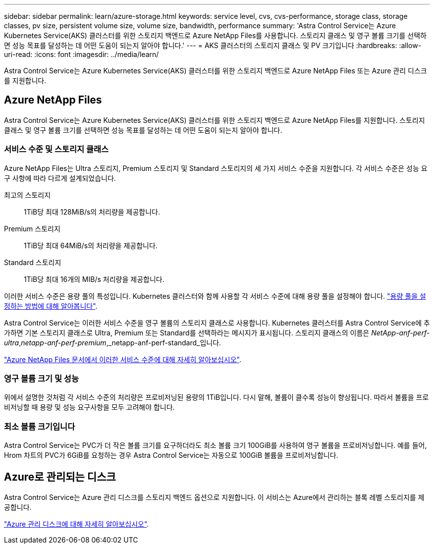 ---
sidebar: sidebar 
permalink: learn/azure-storage.html 
keywords: service level, cvs, cvs-performance, storage class, storage classes, pv size, persistent volume size, volume size, bandwidth, performance 
summary: 'Astra Control Service는 Azure Kubernetes Service(AKS) 클러스터를 위한 스토리지 백엔드로 Azure NetApp Files를 사용합니다. 스토리지 클래스 및 영구 볼륨 크기를 선택하면 성능 목표를 달성하는 데 어떤 도움이 되는지 알아야 합니다.' 
---
= AKS 클러스터의 스토리지 클래스 및 PV 크기입니다
:hardbreaks:
:allow-uri-read: 
:icons: font
:imagesdir: ../media/learn/


[role="lead"]
Astra Control Service는 Azure Kubernetes Service(AKS) 클러스터를 위한 스토리지 백엔드로 Azure NetApp Files 또는 Azure 관리 디스크를 지원합니다.



== Azure NetApp Files

Astra Control Service는 Azure Kubernetes Service(AKS) 클러스터를 위한 스토리지 백엔드로 Azure NetApp Files를 지원합니다. 스토리지 클래스 및 영구 볼륨 크기를 선택하면 성능 목표를 달성하는 데 어떤 도움이 되는지 알아야 합니다.



=== 서비스 수준 및 스토리지 클래스

Azure NetApp Files는 Ultra 스토리지, Premium 스토리지 및 Standard 스토리지의 세 가지 서비스 수준을 지원합니다. 각 서비스 수준은 성능 요구 사항에 따라 다르게 설계되었습니다.

최고의 스토리지:: 1TiB당 최대 128MiB/s의 처리량을 제공합니다.
Premium 스토리지:: 1TiB당 최대 64MiB/s의 처리량을 제공합니다.
Standard 스토리지:: 1TiB당 최대 16개의 MIB/s 처리량을 제공합니다.


이러한 서비스 수준은 용량 풀의 특성입니다. Kubernetes 클러스터와 함께 사용할 각 서비스 수준에 대해 용량 풀을 설정해야 합니다. link:../get-started/set-up-microsoft-azure-with-anf.html["용량 풀을 설정하는 방법에 대해 알아봅니다"].

Astra Control Service는 이러한 서비스 수준을 영구 볼륨의 스토리지 클래스로 사용합니다. Kubernetes 클러스터를 Astra Control Service에 추가하면 기본 스토리지 클래스로 Ultra, Premium 또는 Standard를 선택하라는 메시지가 표시됩니다. 스토리지 클래스의 이름은 _NetApp-anf-perf-ultra_,_netapp-anf-perf-premium_,_netapp-anf-perf-standard_입니다.

https://docs.microsoft.com/en-us/azure/azure-netapp-files/azure-netapp-files-service-levels["Azure NetApp Files 문서에서 이러한 서비스 수준에 대해 자세히 알아보십시오"^].



=== 영구 볼륨 크기 및 성능

위에서 설명한 것처럼 각 서비스 수준의 처리량은 프로비저닝된 용량의 1TiB입니다. 다시 말해, 볼륨이 클수록 성능이 향상됩니다. 따라서 볼륨을 프로비저닝할 때 용량 및 성능 요구사항을 모두 고려해야 합니다.



=== 최소 볼륨 크기입니다

Astra Control Service는 PVC가 더 작은 볼륨 크기를 요구하더라도 최소 볼륨 크기 100GiB를 사용하여 영구 볼륨을 프로비저닝합니다. 예를 들어, Hrom 차트의 PVC가 6GiB를 요청하는 경우 Astra Control Service는 자동으로 100GiB 볼륨을 프로비저닝합니다.



== Azure로 관리되는 디스크

Astra Control Service는 Azure 관리 디스크를 스토리지 백엔드 옵션으로 지원합니다. 이 서비스는 Azure에서 관리하는 블록 레벨 스토리지를 제공합니다.

https://docs.microsoft.com/en-us/azure/virtual-machines/managed-disks-overview["Azure 관리 디스크에 대해 자세히 알아보십시오"^].
